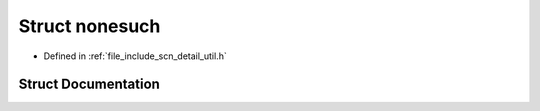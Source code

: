 .. _exhale_struct_structscn_1_1detail_1_1nonesuch:

Struct nonesuch
===============

- Defined in :ref:`file_include_scn_detail_util.h`


Struct Documentation
--------------------


.. doxygenstruct:: scn::detail::nonesuch
   :members:
   :protected-members:
   :undoc-members: